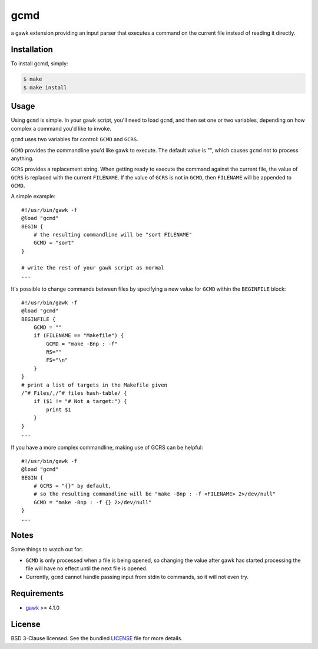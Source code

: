 ====
gcmd
====

a gawk extension providing an input parser that executes a command on the current file instead of reading it directly.


Installation
------------

To install gcmd, simply:

.. code-block:: bash

    $ make
    $ make install


Usage
-----

Using ``gcmd`` is simple. In your gawk script, you'll need to load ``gcmd``, and then set one or two variables, depending on how complex a command you'd like to invoke.

``gcmd`` uses two variables for control: ``GCMD`` and ``GCRS``.

``GCMD`` provides the commandline you'd like gawk to execute. The default value is "", which causes ``gcmd`` not to process anything.

``GCRS`` provides a replacement string. When getting ready to execute the command against the current file, the value of ``GCRS`` is replaced with the current ``FILENAME``. If the value of ``GCRS`` is not in ``GCMD``, then ``FILENAME`` will be appended to ``GCMD``.

A simple example::

    #!/usr/bin/gawk -f
    @load "gcmd"
    BEGIN {
        # the resulting commandline will be "sort FILENAME"
        GCMD = "sort"
    }

    # write the rest of your gawk script as normal
    ...

It's possible to change commands between files by specifying a new value for ``GCMD`` within the ``BEGINFILE`` block::

    #!/usr/bin/gawk -f
    @load "gcmd"
    BEGINFILE {
        GCMD = ""
        if (FILENAME == "Makefile") {
            GCMD = "make -Bnp : -f"
            RS=""
            FS="\n"
        }
    }
    # print a list of targets in the Makefile given
    /^# Files/,/^# files hash-table/ {
        if ($1 != "# Not a target:") {
            print $1
        }
    }
    ...

If you have a more complex commandline, making use of GCRS can be helpful::

    #!/usr/bin/gawk -f
    @load "gcmd"
    BEGIN {
        # GCRS = "{}" by default, 
        # so the resulting commandline will be "make -Bnp : -f <FILENAME> 2>/dev/null"
        GCMD = "make -Bnp : -f {} 2>/dev/null"
    }
    ...

Notes
-----

Some things to watch out for:

- ``GCMD`` is only processed when a file is being opened, so changing the value after gawk has started processing the file will have no effect until the next file is opened.

- Currently, ``gcmd`` cannot handle passing input from stdin to commands, so it will not even try.

Requirements
------------

- `gawk <http://savannah.gnu.org/projects/gawk/>`_ >= 4.1.0

License
-------

BSD 3-Clause licensed. See the bundled `LICENSE <blob/master/LICENSE.rst>`_ file for more details.